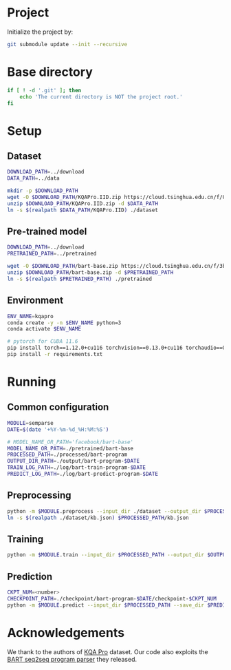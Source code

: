 
* Project
Initialize the project by:
#+begin_src sh
git submodule update --init --recursive
#+end_src

* Base directory
#+begin_src sh
if [ ! -d '.git' ]; then
    echo 'The current directory is NOT the project root.'
fi
#+end_src

* Setup
** Dataset
#+begin_src sh
DOWNLOAD_PATH=../download
DATA_PATH=../data

mkdir -p $DOWNLOAD_PATH
wget -O $DOWNLOAD_PATH/KQAPro.IID.zip https://cloud.tsinghua.edu.cn/f/04ce81541e704a648b03/?dl=1
unzip $DOWNLOAD_PATH/KQAPro.IID.zip -d $DATA_PATH
ln -s $(realpath $DATA_PATH/KQAPro.IID) ./dataset
#+end_src

** Pre-trained model
#+begin_src sh
DOWNLOAD_PATH=../download
PRETRAINED_PATH=../pretrained

wget -O $DOWNLOAD_PATH/bart-base.zip https://cloud.tsinghua.edu.cn/f/3b59ec6c43034cfc8841/?dl=1
unzip $DOWNLOAD_PATH/bart-base.zip -d $PRETRAINED_PATH
ln -s $(realpath $PRETRAINED_PATH) ./pretrained
#+end_src

** Environment
#+begin_src sh
ENV_NAME=kqapro
conda create -y -n $ENV_NAME python=3
conda activate $ENV_NAME

# pytorch for CUDA 11.6
pip install torch==1.12.0+cu116 torchvision==0.13.0+cu116 torchaudio==0.12.0 --extra-index-url https://download.pytorch.org/whl/cu116
pip install -r requirements.txt
#+end_src

* Running
** Common configuration
#+begin_src sh
MODULE=semparse
DATE=$(date '+%Y-%m-%d_%H:%M:%S')

# MODEL_NAME_OR_PATH='facebook/bart-base'
MODEL_NAME_OR_PATH=./pretrained/bart-base
PROCESSED_PATH=./processed/bart-program
OUTPUT_DIR_PATH=./output/bart-program-$DATE
TRAIN_LOG_PATH=./log/bart-train-program-$DATE
PREDICT_LOG_PATH=./log/bart-predict-program-$DATE
#+end_src

** Preprocessing
#+begin_src sh
python -m $MODULE.preprocess --input_dir ./dataset --output_dir $PROCESSED_PATH --model_name_or_path "$MODEL_NAME_OR_PATH"
ln -s $(realpath ./dataset/kb.json) $PROCESSED_PATH/kb.json
#+end_src

** Training
#+begin_src sh
python -m $MODULE.train --input_dir $PROCESSED_PATH --output_dir $OUTPUT_DIR_PATH --save_dir $TRAIN_LOG_PATH --model_name_or_path "$MODEL_NAME_OR_PATH"
#+end_src

** Prediction
#+begin_src sh
CKPT_NUM=<number>
CHECKPOINT_PATH=./checkpoint/bart-program-$DATE/checkpoint-$CKPT_NUM
python -m $MODULE.predict --input_dir $PROCESSED_PATH --save_dir $PREDICT_LOG_PATH --ckpt $CHECKPOINT_PATH
#+end_src

* Acknowledgements
We thank to the authors of [[https://github.com/shijx12/][KQA Pro]] dataset. Our code also exploits the [[https://github.com/shijx12/KQAPro_Baselines][BART seq2seq program parser]] they released.
